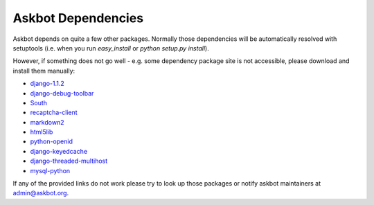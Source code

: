 .. _dependencies:

===================
Askbot Dependencies
===================

Askbot depends on quite a few other packages. Normally those dependencies will be
automatically resolved with setuptools (i.e. when you run `easy_install` or `python setup.py install`). 

However, if something does not go well - e.g.
some dependency package site is not accessible, please 
download and install them manually:

* django-1.1.2_
* django-debug-toolbar_
* South_
* recaptcha-client_
* markdown2_
* html5lib_
* python-openid_
* django-keyedcache_
* django-threaded-multihost_
* mysql-python_

If any of the provided links
do not work please try to look up those packages or notify askbot maintainers at admin@askbot.org.

.. _django-1.1.2: http://www.djangoproject.com/download/1.1.2/tarball/
.. _django-debug-toolbar: http://github.com/robhudson/django-debug-toolbar
.. _South: http://www.aeracode.org/releases/south/
.. _recaptcha-client: http://code.google.com/p/django-recaptcha/
.. _markdown2: http://code.google.com/p/python-markdown2/
.. _html5lib: http://code.google.com/p/html5lib/
.. _python-openid: http://github.com/openid/python-openid
.. _django-keyedcache: http://bitbucket.org/bkroeze/django-keyedcache/src
.. _django-threaded-multihost: http://bitbucket.org/bkroeze/django-threaded-multihost/src
.. _mysql-python: http://sourceforge.net/projects/mysql-python/
.. _mod_wsgi: http://code.google.com/p/modwsgi/
